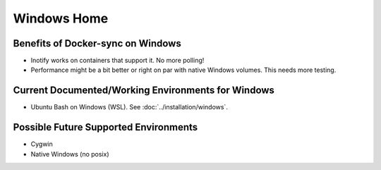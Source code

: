 Windows Home
============

Benefits of Docker-sync on Windows
----------------------------------

- Inotify works on containers that support it. No more polling!
- Performance might be a bit better or right on par with native Windows volumes. This needs more testing.

Current Documented/Working Environments for Windows
---------------------------------------------------

- Ubuntu Bash on Windows (WSL). See :doc:`../installation/windows`.


Possible Future Supported Environments
--------------------------------------

- Cygwin
- Native Windows (no posix)
